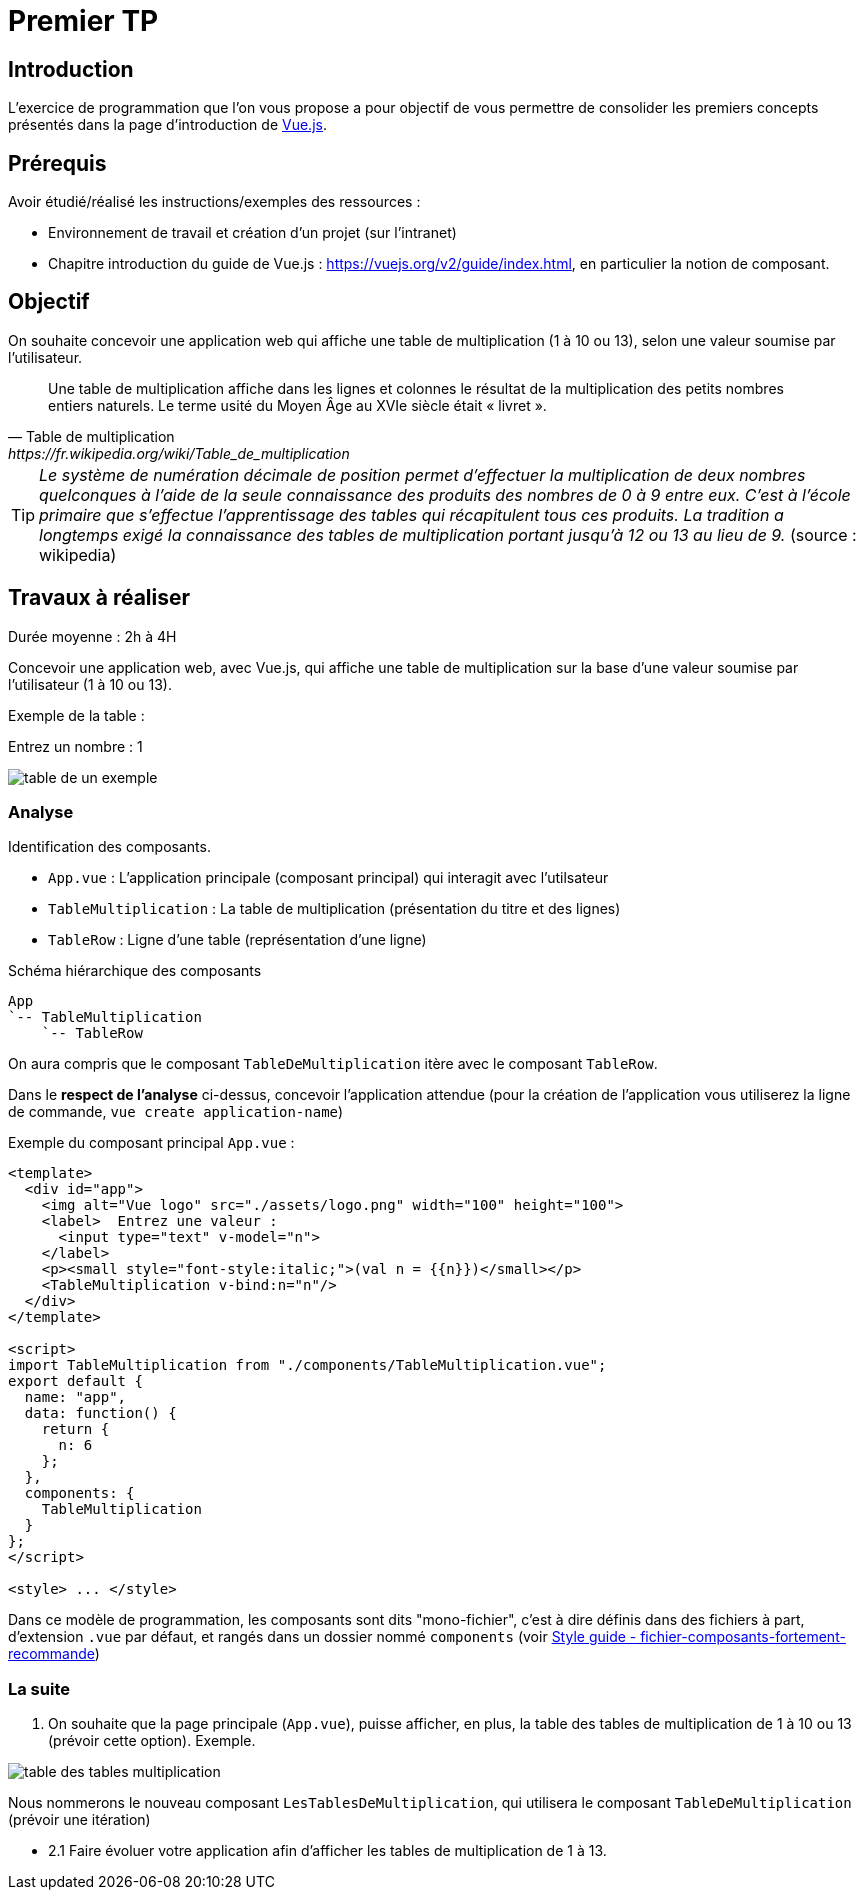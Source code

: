 = Premier TP
ifndef::backend-pdf[]
:imagesdir: images
endif::[]

== Introduction

L'exercice de programmation que l'on vous propose a  pour objectif
de vous permettre de consolider les premiers concepts présentés dans
la page d'introduction de https://fr.vuejs.org/v2/guide/index.html[Vue.js].


== Prérequis

Avoir étudié/réalisé les instructions/exemples des ressources :

* Environnement de travail et création d’un projet (sur l'intranet)
* Chapitre introduction du guide de Vue.js : https://vuejs.org/v2/guide/index.html,
en particulier la notion de composant.



== Objectif

On souhaite concevoir une application web qui affiche une table de multiplication (1 à 10 ou 13), selon
une valeur soumise par l'utilisateur.

[quote, Table de multiplication, https://fr.wikipedia.org/wiki/Table_de_multiplication]
____
Une table de multiplication affiche dans les lignes et colonnes le résultat de la multiplication des petits nombres entiers naturels. Le terme usité du Moyen Âge au XVIe siècle était « livret ».
____

TIP: _Le système de numération décimale de position permet d'effectuer la multiplication de deux nombres quelconques à l'aide de la seule connaissance des produits des nombres de 0 à 9 entre eux. C'est à l'école primaire que s'effectue l'apprentissage des tables qui récapitulent tous ces produits. La tradition a longtemps exigé la connaissance des tables de multiplication portant jusqu’à 12 ou 13 au lieu de 9._ (source : wikipedia)


== Travaux à réaliser

Durée moyenne : 2h à 4H

Concevoir une application web, avec Vue.js, qui affiche
une table de multiplication sur la base d'une valeur soumise par l'utilisateur (1 à 10 ou 13).

Exemple de la table :

Entrez un nombre : 1

image:table-de-un-exemple.png[title="table de un exemple"]

=== Analyse

Identification des composants.

* `App.vue` : L'application principale (composant principal) qui interagit avec l'utilsateur
* `TableMultiplication` : La table de multiplication (présentation du titre et des lignes)
* `TableRow` : Ligne d'une table (représentation d'une ligne)

[source, title="Schéma hiérarchique des composants"]
----
App
`-- TableMultiplication
    `-- TableRow
----

On aura compris que le composant `TableDeMultiplication` itère avec le composant `TableRow`.

Dans le *respect de l'analyse* ci-dessus,
concevoir l'application attendue (pour la création de l'application vous utiliserez la ligne de commande,  `vue create application-name`)

Exemple du composant principal `App.vue` :
[source, javascript]
----
<template>
  <div id="app">
    <img alt="Vue logo" src="./assets/logo.png" width="100" height="100">
    <label>  Entrez une valeur :
      <input type="text" v-model="n">
    </label>
    <p><small style="font-style:italic;">(val n = {{n}})</small></p>
    <TableMultiplication v-bind:n="n"/>
  </div>
</template>

<script>
import TableMultiplication from "./components/TableMultiplication.vue";
export default {
  name: "app",
  data: function() {
    return {
      n: 6
    };
  },
  components: {
    TableMultiplication
  }
};
</script>

<style> ... </style>
----

Dans ce modèle de programmation, les composants sont dits "mono-fichier", c'est à dire
définis dans des fichiers à part, d'extension `.vue` par défaut, et rangés dans
un dossier nommé `components` (voir https://fr.vuejs.org/v2/style-guide/index.html#Fichier-composants-fortement-recommande[Style guide - fichier-composants-fortement-recommande])

=== La suite

====

. On souhaite que la page principale (`App.vue`), puisse afficher, en plus, la table des tables de
multiplication de 1 à 10 ou 13 (prévoir cette option). Exemple.

image:table-des-tables-multiplication.png[title="table-des-tables-multiplication"]

Nous nommerons le nouveau composant `LesTablesDeMultiplication`, qui utilisera le composant `TableDeMultiplication` (prévoir une itération)


* 2.1 Faire évoluer votre application afin d'afficher les tables de multiplication de 1 à 13.
====

